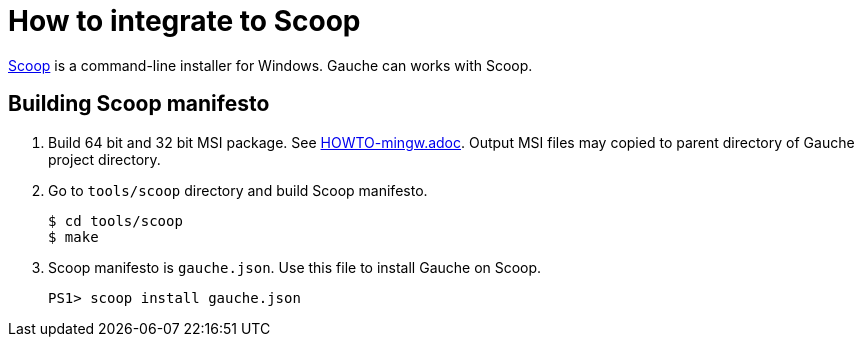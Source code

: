 = How to integrate to Scoop

link:https://scoop.sh/[Scoop] is a command-line installer for Windows.
Gauche can works with Scoop.

== Building Scoop manifesto

1. Build 64 bit and 32 bit MSI package. See link:HOWTO-mingw.adoc[].
  Output MSI files may copied to parent directory of Gauche project directory.
2. Go to `tools/scoop` directory and build Scoop manifesto.

    $ cd tools/scoop
    $ make

3. Scoop manifesto is `gauche.json`. Use this file to install Gauche on Scoop.

    PS1> scoop install gauche.json
